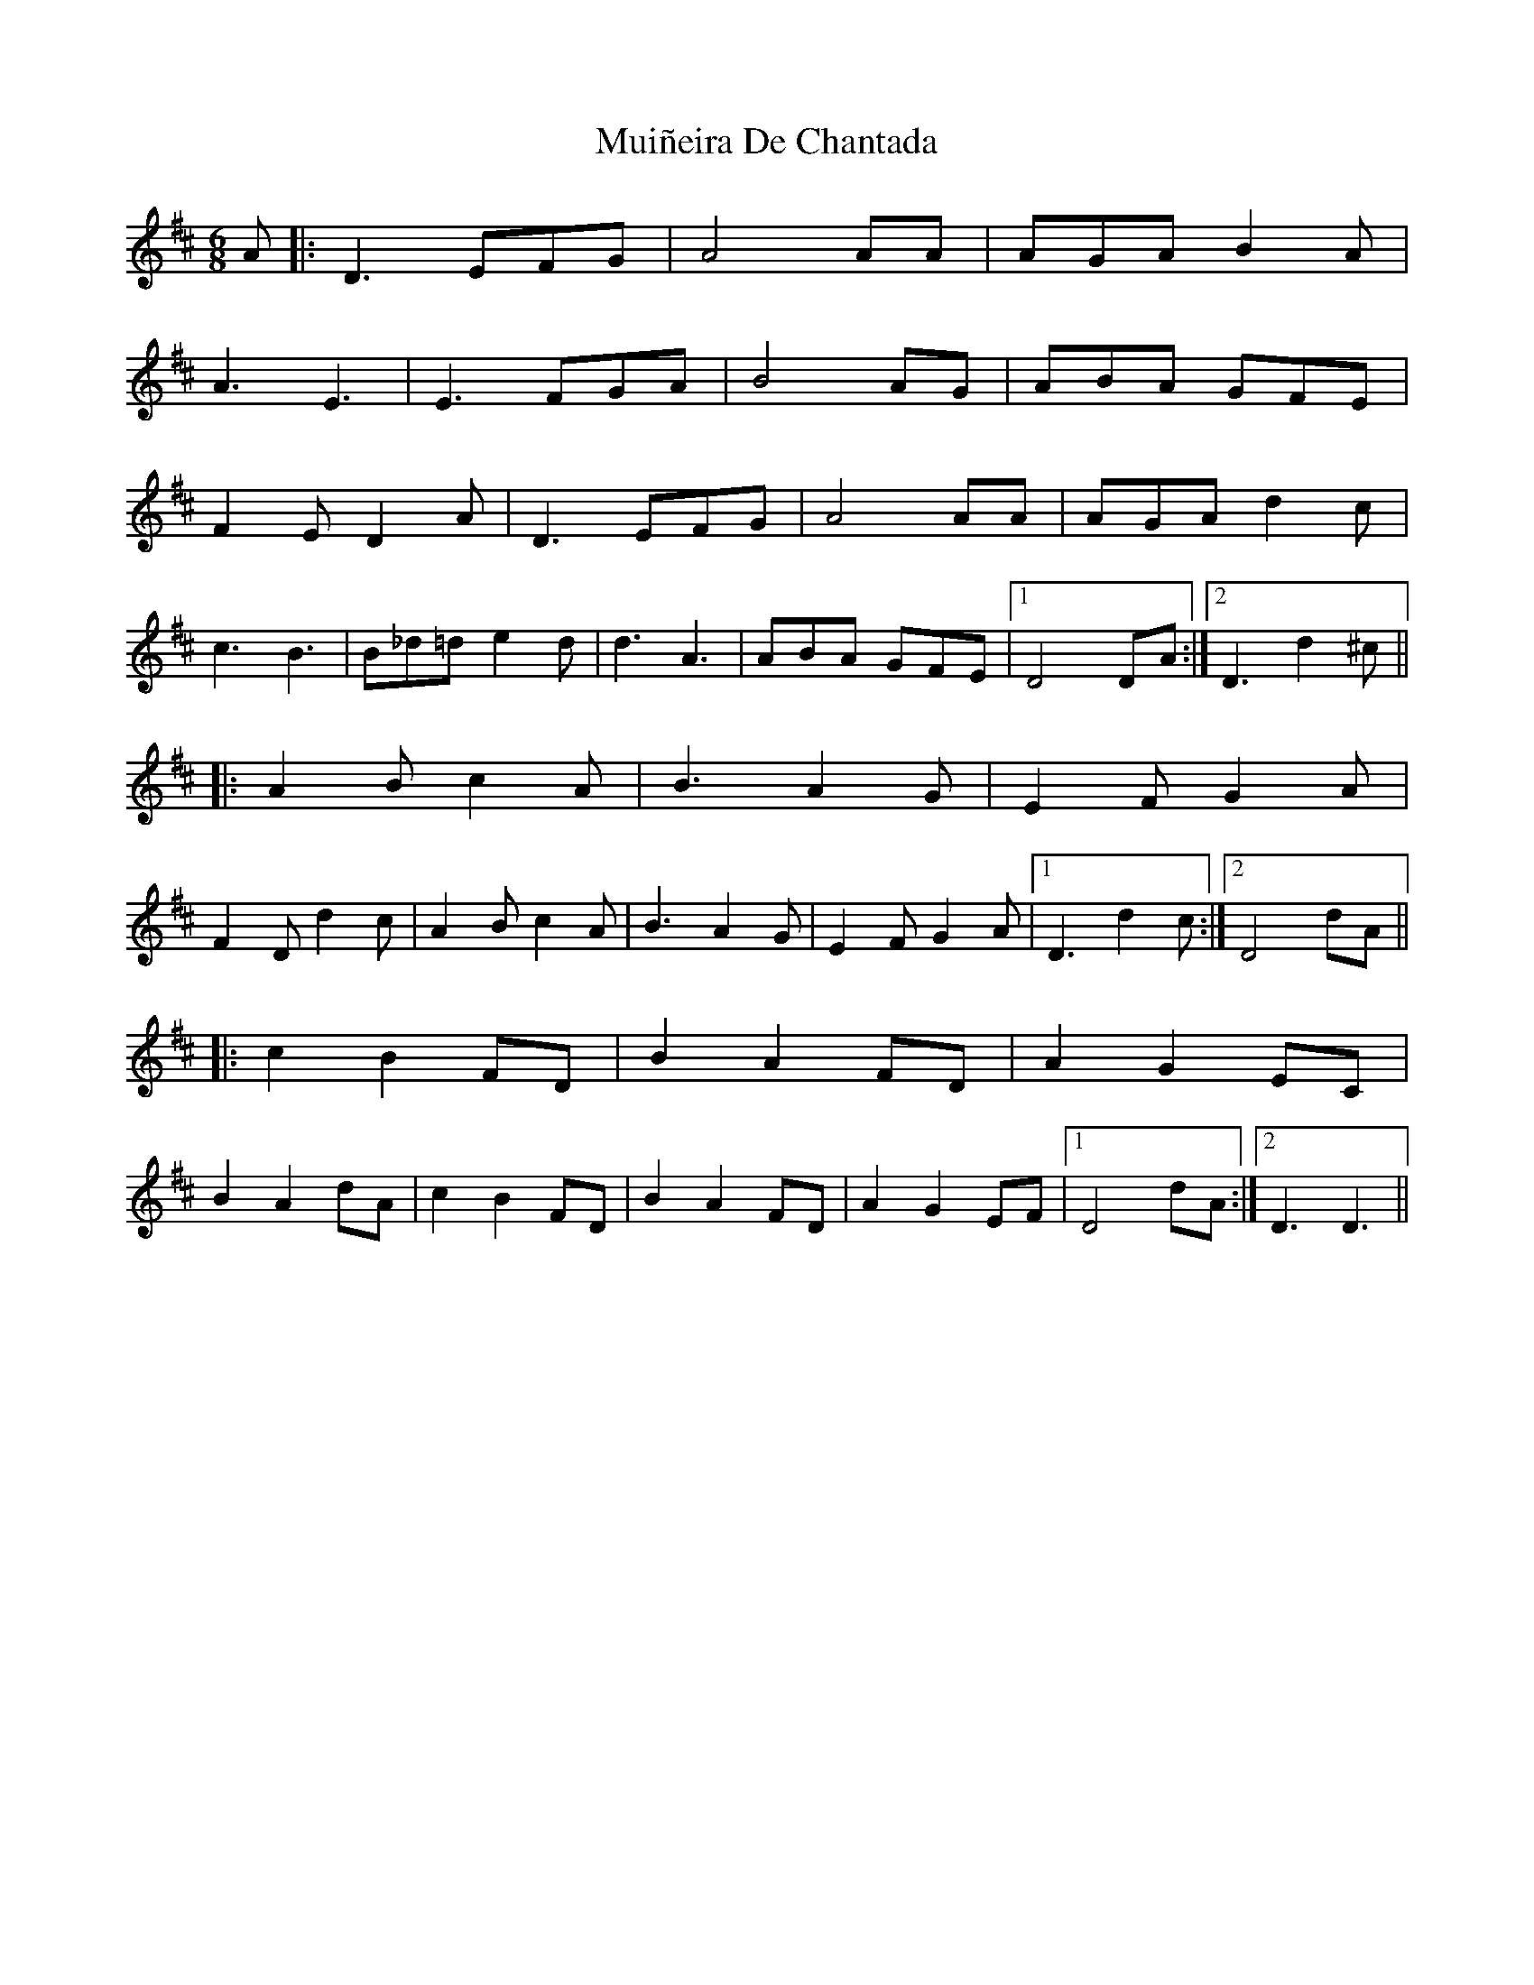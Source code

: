 X: 28362
T: Muiñeira De Chantada
R: jig
M: 6/8
K: Dmajor
A|:D3 EFG|A4AA|AGA B2A|
A3 E3|E3 FGA|B4AG|ABA GFE|
F2E D2A|D3 EFG|A4AA|AGA d2c|
c3 B3|B_d=d e2d|d3 A3|ABA GFE|1 D4DA:|2 D3d2^c||
|:A2B c2A|B3 A2G|E2F G2A|
F2D d2c|A2B c2A|B3 A2G|E2F G2A|1 D3d2c:|2 D4dA||
|:c2B2FD|B2A2FD|A2G2EC|
B2A2dA|c2B2FD|B2A2FD|A2G2EF|1 D4 dA:|2 D3D3||


